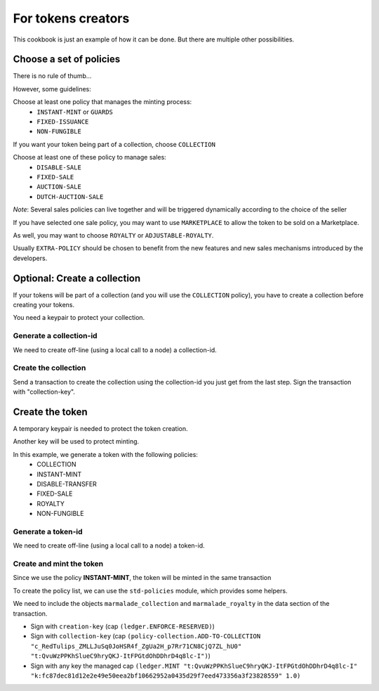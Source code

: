 For tokens creators
-------------------

This cookbook is just an example of how it can be done. But there are multiple
other possibilities.

Choose a set of policies
~~~~~~~~~~~~~~~~~~~~~~~~
There is no rule of thumb...

However, some guidelines:

Choose at least one policy that manages the minting process:
   - ``INSTANT-MINT`` or ``GUARDS``
   - ``FIXED-ISSUANCE``
   - ``NON-FUNGIBLE``

If you want your token being part of a collection, choose ``COLLECTION``

Choose at least one of these policy to manage sales:
   - ``DISABLE-SALE``
   - ``FIXED-SALE``
   - ``AUCTION-SALE``
   - ``DUTCH-AUCTION-SALE``

*Note*: Several sales policies can live together and will be triggered dynamically
according to the choice of the seller

If you have selected one sale policy, you may want to use ``MARKETPLACE`` to allow the token
to be sold on a Marketplace.

As well, you may want to choose ``ROYALTY`` or ``ADJUSTABLE-ROYALTY``.

Usually ``EXTRA-POLICY`` should be chosen to benefit from the new features and new sales
mechanisms introduced by the developers.


Optional: Create a collection
~~~~~~~~~~~~~~~~~~~~~~~~~~~~~
If your tokens will be part of a collection (and you will use the ``COLLECTION`` policy),
you have to create a collection before creating your tokens.

You need a keypair to protect your collection.

Generate a collection-id
^^^^^^^^^^^^^^^^^^^^^^^^
We need to create off-line (using a local call to a node) a collection-id.

.. code-block:: lisp
  :caption: Pact code

  (use marmalade-ng.policy-collection)
  (create-collection-id "RedTulips" (read-keyset 'ks))

.. code-block:: json
  :caption: Transaction data

  {"ks":{"pred":"keys-all",
         "keys":["collection-key"]}}

Create the collection
^^^^^^^^^^^^^^^^^^^^^
Send a transaction to create the collection using the collection-id you just get from the last step.
Sign the transaction with "collection-key".

.. code-block:: lisp
  :caption: Pact code

  (use marmalade-ng.policy-collection)
  (create-collection:bool ("c_RedTulips_ZMLLJuSq0JoHSR4f_ZgUa2H_p7Rr71CN8CjQ7ZL_hU0"
                           "RedTulips" 0 (read-keyset 'ks)))

.. code-block:: json
  :caption: Transaction data

  {"ks":{"pred":"keys-all",
         "keys":["collection-key"]}}

Create the token
~~~~~~~~~~~~~~~~
A temporary keypair is needed to protect the token creation.

Another key will be used to protect minting.

In this example, we generate a token with the following policies:
    - COLLECTION
    - INSTANT-MINT
    - DISABLE-TRANSFER
    - FIXED-SALE
    - ROYALTY
    - NON-FUNGIBLE

Generate a token-id
^^^^^^^^^^^^^^^^^^^
We need to create off-line (using a local call to a node) a token-id.

.. code-block:: lisp
  :caption: Pact code

  (use marmalade-ng.ledger)
  (create-token-id  (read-keyset 'c-ks) "https://red-tulips.com/tulip-1")

.. code-block:: json
  :caption: Transaction data

  {"c-ks":{"pred":"keys-all",
         "keys":["creation-key"]}}


Create and mint the token
^^^^^^^^^^^^^^^^^^^^^^^^^

Since we use the policy **INSTANT-MINT**, the token will be minted in the same transaction

To create the policy list, we can use the ``std-policies`` module, which provides some helpers.

We need to include the objects ``marmalade_collection`` and ``marmalade_royalty`` in the data section of the transaction.


.. code-block:: lisp
  :caption: Pact code

  (use marmalade-ng.ledger)
  (use marmalade-ng.std-policies)
  (create-token "t:QvuWzPPKhSlueC9hryQKJ-ItFPGtdOhDDhrD4q8lc-I" 0
                 "https://red-tulips.com/tulip-1"
                 (to-policies "COLLECTION INSTANT-MINT DISABLE-TRANSFER FIXED-SALE ROYALTY NON-FUNGIBLE")
                 (read-keyset 'c-ks))

  (mint "t:QvuWzPPKhSlueC9hryQKJ-ItFPGtdOhDDhrD4q8lc-I"
         "k:fc87dec81d12e2e49e50eea2bf10662952a0435d29f7eed473356a3f23828559"
         (read-keyset 'ks-first-owner)
         1.0)


.. code-block:: json
   :caption: Transaction data

   {"c-ks":{"pred":"keys-all",
            "keys":["creation-key"]},

    "marmalade_collection":{"id": "c_RedTulips_ZMLLJuSq0JoHSR4f_ZgUa2H_p7Rr71CN8CjQ7ZL_hU0" },

    "ks-first-owner": {"pred":"keys-all",
                       "keys":["fc87dec81d12e2e49e50eea2bf10662952a0435d29f7eed473356a3f23828559"]},

    "marmalade_royalty": {"creator_acct":"k:9ded186eb20c495ca1f08d59722237024282da264db1ed8d5aaf4ca4d351edd0",
                          "creator_guard":{"pred":"keys-all",
                                           "keys":["9ded186eb20c495ca1f08d59722237024282da264db1ed8d5aaf4ca4d351edd0"]},
                          "rate": 0.05,
                          "currencies": [coin, kdlaunch.kdswap-token] }
    }

- Sign with ``creation-key`` (cap ``(ledger.ENFORCE-RESERVED)``)
- Sign with ``collection-key`` (cap ``(policy-collection.ADD-TO-COLLECTION "c_RedTulips_ZMLLJuSq0JoHSR4f_ZgUa2H_p7Rr71CN8CjQ7ZL_hU0" "t:QvuWzPPKhSlueC9hryQKJ-ItFPGtdOhDDhrD4q8lc-I")``)
- Sign with any key the managed cap ``(ledger.MINT "t:QvuWzPPKhSlueC9hryQKJ-ItFPGtdOhDDhrD4q8lc-I" "k:fc87dec81d12e2e49e50eea2bf10662952a0435d29f7eed473356a3f23828559" 1.0)``
